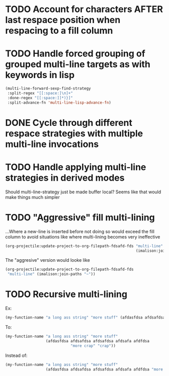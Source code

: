 * TODO Account for characters AFTER last respace position when respacing to a fill column
  :LOGBOOK:
  - State "TODO"       from              [2016-08-22 Mon 15:50]
  :END:
* TODO Handle forced grouping of grouped multi-line targets as with keywords in lisp
  :LOGBOOK:
  - State "TODO"       from              [2016-08-22 Mon 15:51]
  :END:
#+BEGIN_SRC emacs-lisp
(multi-line-forward-sexp-find-strategy
 :split-regex "[[:space:]\n]+"
 :done-regex "[[:space:]]*)}]"
 :split-advance-fn 'multi-line-lisp-advance-fn)
#+END_SRC
* DONE Cycle through different respace strategies with multiple multi-line invocations
  :LOGBOOK:
  - State "DONE"       from "TODO"       [2016-08-22 Mon 17:12]
  - State "TODO"       from              [2016-08-22 Mon 15:52]
  :END:
* TODO Handle applying multi-line strategies in derived modes
  :LOGBOOK:
  - State "TODO"       from              [2016-08-22 Mon 16:03]
  :END:
Should multi-line-strategy just be made buffer local?
Seems like that would make things much simpler
* TODO "Aggressive" fill multi-lining
  :LOGBOOK:
  - State "TODO"       from              [2016-08-22 Mon 20:56]
  :END:
...Where a new-line is inserted before not doing so would exceed the fill column to avoid situations like where multi-lining becomes very ineffective
#+BEGIN_SRC emacs-lisp
(org-projectile:update-project-to-org-filepath-fdsafd-fds "multi-line"
                                                          (imalison:join-paths "~"))
#+END_SRC

The "aggresive" version would looke like

#+BEGIN_SRC emacs-lisp
(org-projectile:update-project-to-org-filepath-fdsafd-fds
 "multi-line" (imalison:join-paths "~"))
#+END_SRC
* TODO Recursive multi-lining
  :LOGBOOK:
  - State "TODO"       from              [2016-08-22 Mon 21:02]
  :END:
Ex:
#+BEGIN_SRC emacs-lisp
(my-function-name "a long ass string" "more stuff" (afdasfdsa afdsafdsa afdsafdsa afdsafa afdfdsa "more crap" "crap"))
#+END_SRC
To:
#+BEGIN_SRC emacs-lisp
(my-function-name "a long ass string" "more stuff"
                  (afdasfdsa afdsafdsa afdsafdsa afdsafa afdfdsa
                             "more crap" "crap"))
#+END_SRC
Instead of:
#+BEGIN_SRC emacs-lisp
(my-function-name "a long ass string" "more stuff"
                  (afdasfdsa afdsafdsa afdsafdsa afdsafa afdfdsa "more crap" "crap"))
#+END_SRC
